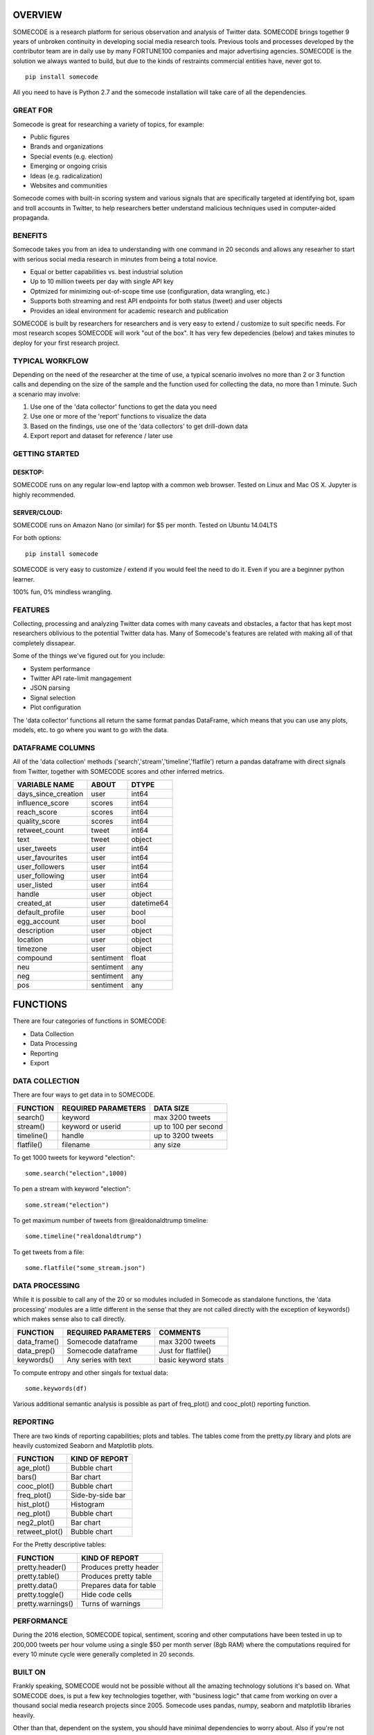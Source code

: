 ========
OVERVIEW
========

SOMECODE is a research platform for serious observation and analysis of Twitter data. SOMECODE brings together 9 years of unbroken continuity in developing social media research tools. Previous tools and processes developed by the contributor team are in daily use by many FORTUNE100 companies and major advertising agencies. SOMECODE is the solution we always wanted to build, but due to the kinds of restraints commercial entities have, never got to. ::

    pip install somecode

All you need to have is Python 2.7 and the somecode installation will take care of all the dependencies. 


---------
GREAT FOR
---------

Somecode is great for researching a variety of topics, for example: 

- Public figures 
- Brands and organizations 
- Special events (e.g. election) 
- Emerging or ongoing crisis 
- Ideas (e.g. radicalization)
- Websites and communities

Somecode comes with built-in scoring system and various signals that are specifically targeted at identifying bot, spam and troll accounts in Twitter, to help researchers better understand malicious techniques used in computer-aided propaganda. 


--------
BENEFITS
--------

Somecode takes you from an idea to understanding with one command in 20 seconds and allows any researher to start with serious social media research in minutes from being a total novice. 

- Equal or better capabilities vs. best industrial solution
- Up to 10 million tweets per day with single API key
- Optmized for minimizing out-of-scope time use (configuration, data wrangling, etc.)
- Supports both streaming and rest API endpoints for both status (tweet) and user objects
- Provides an ideal environment for academic research and publication

SOMECODE is built by researchers for researchers and is very easy to extend / customize to suit specific needs. For most research scopes SOMECODE will work "out of the box". It has very few depedencies (below) and takes minutes to deploy for your first research project.


----------------
TYPICAL WORKFLOW
----------------

Depending on the need of the researcher at the time of use, a typical scenario involves no more than 2 or 3 function calls and depending on the size of the sample and the function used for collecting the data, no more than 1 minute. Such a scenario may involve: 

1. Use one of the 'data collector' functions to get the data you need

2. Use one or more of the 'report' functions to visualize the data 

3. Based on the findings, use one of the 'data collectors' to get drill-down data 

4. Export report and dataset for reference / later use 


---------------
GETTING STARTED
---------------

DESKTOP:
........

SOMECODE runs on any regular low-end laptop with a common web browser. Tested on Linux and Mac OS X. Jupyter is highly recommended. 

SERVER/CLOUD:
.............

SOMECODE runs on Amazon Nano (or similar) for $5 per month. Tested on Ubuntu 14.04LTS

For both options::

    pip install somecode 

SOMECODE is very easy to customize / extend if you would feel the need to do it. Even if you are a beginner python learner.

100% fun, 0% mindless wrangling.


--------
FEATURES
--------

Collecting, processing and analyzing Twitter data comes with many caveats and obstacles, a factor that has kept most researchers oblivious to the potential Twitter data has. Many of Somecode's features are related with making all of that completely dissapear.

Some of the things we've figured out for you include: 

- System performance
- Twitter API rate-limit mangagement 
- JSON parsing
- Signal selection
- Plot configuration 

The 'data collector' functions all return the same format pandas DataFrame, which means that you can use any plots, models, etc. to go where you want to go with the data.  


-----------------
DATAFRAME COLUMNS
-----------------

All of the 'data collection' methods ('search','stream','timeline','flatfile') return a pandas dataframe with direct signals from Twitter, together with SOMECODE scores and other inferred metrics.

+------------------------+-------------+------------+
|                        |             |            |
| VARIABLE NAME          | ABOUT       | DTYPE      |
+========================+=============+============+
| days_since_creation    | user        | int64      |
+------------------------+-------------+------------+
| influence_score        | scores      | int64      |
+------------------------+-------------+------------+
| reach_score            | scores      | int64      |
+------------------------+-------------+------------+
| quality_score          | scores      | int64      |
+------------------------+-------------+------------+
| retweet_count          | tweet       | int64      |
+------------------------+-------------+------------+
| text                   | tweet       | object     |
+------------------------+-------------+------------+
| user_tweets            | user        | int64      |
+------------------------+-------------+------------+
| user_favourites        | user        | int64      |
+------------------------+-------------+------------+
| user_followers         | user        | int64      |
+------------------------+-------------+------------+
| user_following         | user        | int64      |
+------------------------+-------------+------------+
| user_listed            | user        | int64      |
+------------------------+-------------+------------+
| handle                 | user        | object     |
+------------------------+-------------+------------+
| created_at             | user        | datetime64 |
+------------------------+-------------+------------+
| default_profile        | user        | bool       |
+------------------------+-------------+------------+
| egg_account            | user        | bool       |
+------------------------+-------------+------------+
| description            | user        | object     |
+------------------------+-------------+------------+
| location               | user        | object     |
+------------------------+-------------+------------+
| timezone               | user        | object     |
+------------------------+-------------+------------+
| compound               | sentiment   | float      |
+------------------------+-------------+------------+
| neu                    | sentiment   | any        |
+------------------------+-------------+------------+
| neg                    | sentiment   | any        |
+------------------------+-------------+------------+
| pos                    | sentiment   | any        |
+------------------------+-------------+------------+

=========
FUNCTIONS
=========

There are four categories of functions in SOMECODE: 

- Data Collection
- Data Processing
- Reporting 
- Export 

---------------
DATA COLLECTION
---------------

There are four ways to get data in to SOMECODE. 

+------------------------+-------------------------+-------------------------+
|                        |                         |                         |
| FUNCTION               | REQUIRED PARAMETERS     | DATA SIZE               |
+========================+=========================+=========================+
| search()               | keyword                 | max 3200 tweets         |
+------------------------+-------------------------+-------------------------+
| stream()               | keyword or userid       | up to 100 per second    |
+------------------------+-------------------------+-------------------------+
| timeline()             | handle                  | up to 3200 tweets       |
+------------------------+-------------------------+-------------------------+
| flatfile()             | filename                | any size                |
+------------------------+-------------------------+-------------------------+


To get 1000 tweets for keyword "election"::

    some.search("election",1000)

To pen a stream with keyword "election"::

	some.stream("election")

To get maximum number of tweets from @realdonaldtrump timeline:: 

    some.timeline("realdonaldtrump")

To get tweets from a file:: 

	some.flatfile("some_stream.json")


---------------
DATA PROCESSING
---------------

While it is possible to call any of the 20 or so modules included in Somecode as standalone functions, the 'data processing' modules are a little different in the sense that they are not called directly with the exception of keywords() which makes sense also to call directly. 

+------------------------+-------------------------+-------------------------+
|                        |                         |                         |
| FUNCTION               | REQUIRED PARAMETERS     | COMMENTS                |
+========================+=========================+=========================+
| data_frame()           | Somecode dataframe      | max 3200 tweets         |
+------------------------+-------------------------+-------------------------+
| data_prep()            | Somecode dataframe      | Just for flatfile()     |
+------------------------+-------------------------+-------------------------+
| keywords()             | Any series with text    | basic keyword stats     |
+------------------------+-------------------------+-------------------------+


To compute entropy and other singals for textual data:: 

	some.keywords(df)

Various additional semantic analysis is possible as part of freq_plot() and cooc_plot() reporting function. 


---------
REPORTING
---------

There are two kinds of reporting capabilities; plots and tables. The tables come from the pretty.py library and plots are heavily customized Seaborn and Matplotlib plots. 

+------------------------+-------------------------+
|                        |                         |
| FUNCTION               | KIND OF REPORT          |
+========================+=========================+
| age_plot()             | Bubble chart            |
+------------------------+-------------------------+
| bars()                 | Bar chart               |
+------------------------+-------------------------+
| cooc_plot()            | Bubble chart            |
+------------------------+-------------------------+
| freq_plot()		 | Side-by-side bar 	   |
+------------------------+-------------------------+
| hist_plot()		 | Histogram 	 	   |
+------------------------+-------------------------+
| neg_plot()		 | Bubble chart 	   |
+------------------------+-------------------------+
| neg2_plot() 		 | Bar chart 		   |
+------------------------+-------------------------+
| retweet_plot()	 | Bubble chart		   |
+------------------------+-------------------------+


For the Pretty descriptive tables:

+------------------------+-------------------------+
|                        |                         |
| FUNCTION               | KIND OF REPORT          |
+========================+=========================+
| pretty.header()        | Produces pretty header  |
+------------------------+-------------------------+
| pretty.table()         | Produces pretty table   |
+------------------------+-------------------------+
| pretty.data()          | Prepares data for table |
+------------------------+-------------------------+
| pretty.toggle()        | Hide code cells         |
+------------------------+-------------------------+
| pretty.warnings()      | Turns of warnings       |
+------------------------+-------------------------+

-----------
PERFORMANCE
-----------

During the 2016 election, SOMECODE topical, sentiment, scoring and other computations have been tested in up to 200,000 tweets per hour volume using a single $50 per month server (8gb RAM) where the computations required for every 10 minute cycle were generally completed in 20 seconds. 

--------
BUILT ON
--------

Frankly speaking, SOMECODE would not be possible without all the amazing technology solutions it's based on. What SOMECODE does, is put a few key technologies together, with "business logic" that came from working on over a thousand social media research projects since 2005. Somecode uses pandas, numpy, seaborn and matplotlib libraries heavily.

Other than that, dependent on the system, you should have minimal dependencies to worry about. Also if you're not using it already, I highly recommend Jupyter (http://jupyter.org/). It helps make programming much more about fun, and less about frustration.
